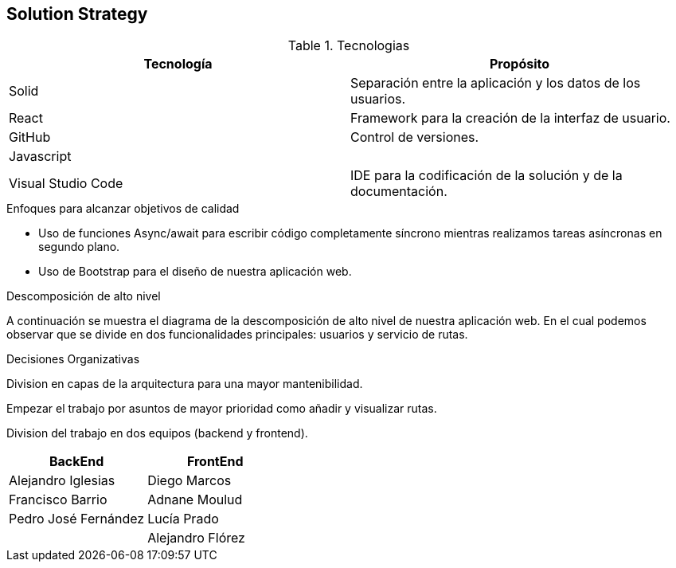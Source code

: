 [[section-solution-strategy]]
== Solution Strategy

****
.Tecnologias
|===
|Tecnología |Propósito 

|Solid
|Separación entre la aplicación y los datos de los usuarios.
|React
|Framework para la creación de la interfaz de usuario.
|GitHub
|Control de versiones.
|Javascript
|

|Visual Studio Code
|IDE para la codificación de la solución y de la documentación.
|===
.Enfoques para alcanzar objetivos de calidad

* Uso de funciones Async/await para escribir código completamente síncrono mientras realizamos tareas asíncronas en segundo plano.
* Uso de Bootstrap para el diseño de nuestra aplicación web. 

.Descomposición de alto nivel

A continuación se muestra el diagrama de la descomposición de alto nivel de nuestra aplicación web. En el cual podemos observar que se divide en
dos funcionalidades principales: usuarios y servicio de rutas.


.Decisiones Organizativas

Division en capas de la arquitectura para una mayor mantenibilidad.

Empezar el trabajo por asuntos de mayor prioridad como añadir y visualizar rutas.

Division del trabajo en dos equipos (backend y frontend).
|===
|BackEnd|FrontEnd

|Alejandro Iglesias
|Diego Marcos
|Francisco Barrio
|Adnane Moulud
|Pedro José Fernández
|Lucía Prado
|
|Alejandro Flórez
|===
****
